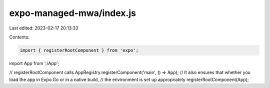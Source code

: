 expo-managed-mwa/index.js
=========================

Last edited: 2023-02-17 20:13:33

Contents:

.. code-block:: js

    import { registerRootComponent } from 'expo';

import App from './App';

// registerRootComponent calls AppRegistry.registerComponent('main', () => App);
// It also ensures that whether you load the app in Expo Go or in a native build,
// the environment is set up appropriately
registerRootComponent(App);


